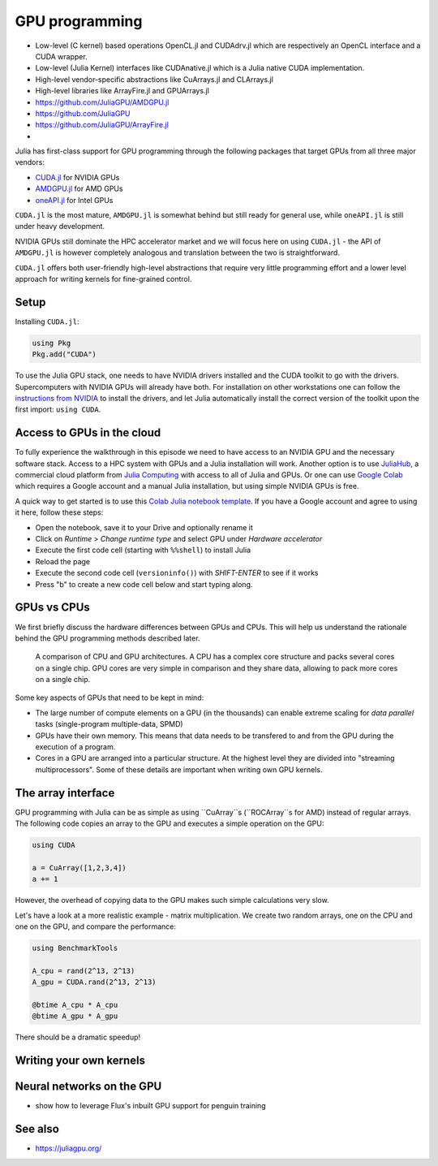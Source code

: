 GPU programming
===============

.. questions::

   - How can Julia be run on GPUs?

.. objectives::

   - Understand the difference between array and kernel GPU programming in Julia
   - Learn to use CuArrays in Julia
   - Get an idea on how to write GPU kernels in Julia



- Low-level (C kernel) based operations OpenCL.jl and CUDAdrv.jl which are respectively an OpenCL interface and a CUDA wrapper.
- Low-level (Julia Kernel) interfaces like CUDAnative.jl which is a Julia native CUDA implementation.
- High-level vendor-specific abstractions like CuArrays.jl and CLArrays.jl
- High-level libraries like ArrayFire.jl and GPUArrays.jl
- https://github.com/JuliaGPU/AMDGPU.jl
- https://github.com/JuliaGPU  
- https://github.com/JuliaGPU/ArrayFire.jl
- 

Julia has first-class support for GPU programming through the following 
packages that target GPUs from all three major vendors:

- `CUDA.jl <https://cuda.juliagpu.org/stable/>`_ for NVIDIA GPUs
- `AMDGPU.jl <https://amdgpu.juliagpu.org/stable/>`_ for AMD GPUs
- `oneAPI.jl <https://github.com/JuliaGPU/oneAPI.jl>`_ for Intel GPUs

``CUDA.jl`` is the most mature, ``AMDGPU.jl`` is somewhat behind but still 
ready for general use, while ``oneAPI.jl`` is still under heavy development.

NVIDIA GPUs still dominate the HPC accelerator market and we will focus here 
on using ``CUDA.jl`` - the API of ``AMDGPU.jl`` is however completely analogous
and translation between the two is straightforward.

``CUDA.jl`` offers both user-friendly high-level abstractions that require 
very little programming effort and a lower level approach for writing kernels 
for fine-grained control.

Setup
-----

Installing ``CUDA.jl``:

.. code-block:: julia

   using Pkg
   Pkg.add("CUDA")

To use the Julia GPU stack, one needs to have NVIDIA drivers installed and
the CUDA toolkit to go with the drivers. Supercomputers with NVIDIA GPUs 
will already have both. For installation on other workstations one can follow the 
`instructions from NVIDIA <https://www.nvidia.com/Download/index.aspx>`_ to 
install the drivers, and let Julia automatically install the correct version 
of the toolkit upon the first import: ``using CUDA``.

Access to GPUs in the cloud
---------------------------

To fully experience the walkthrough in this episode we need to have access 
to an NVIDIA GPU and the necessary software stack. Access to a HPC system with 
GPUs and a Julia installation will work. Another option is to use 
`JuliaHub <https://juliahub.com/lp/>`_, a commercial cloud platform from 
`Julia Computing <https://juliacomputing.com/>`_ with 
access to all of Julia and GPUs. Or one can use 
`Google Colab <https://colab.research.google.com/>`_ which requires a Google 
account and a manual Julia installation, but using simple NVIDIA GPUs is free.

A quick way to get started is to use this 
`Colab Julia notebook template 
<https://colab.research.google.com/github/ageron/julia_notebooks/blob/master/Julia_Colab_Notebook_Template.ipynb>`_.
If you have a Google account and agree to using it here, follow these steps:

- Open the notebook, save it to your Drive and optionally rename it
- Click on `Runtime` > `Change runtime type` and select GPU under `Hardware accelerator`
- Execute the first code cell (starting with ``%%shell``) to install Julia
- Reload the page
- Execute the second code cell (``versioninfo()``) with `SHIFT-ENTER` to see if it works
- Press "b" to create a new code cell below and start typing along.


GPUs vs CPUs
------------

We first briefly discuss the hardware differences between GPUs and CPUs. 
This will help us understand the rationale behind the GPU programming methods 
described later.

.. figure:: img/CPUAndGPU.png

   A comparison of CPU and GPU architectures. A CPU has a complex core 
   structure and packs several cores on a single chip. GPU cores are very simple 
   in comparison and they share data, allowing to pack more cores on a single chip. 
   
Some key aspects of GPUs that need to be kept in mind:

- The large number of compute elements on a GPU (in the thousands) can enable 
  extreme scaling for `data parallel` tasks (single-program multiple-data, SPMD)
- GPUs have their own memory. This means that data needs to be transfered to 
  and from the GPU during the execution of a program.
- Cores in a GPU are arranged into a particular structure. At the highest level 
  they are divided into "streaming multiprocessors". Some of these details are 
  important when writing own GPU kernels.


The array interface
-------------------

GPU programming with Julia can be as simple as using ``CuArray``s
(``ROCArray``s for AMD) instead of regular arrays. The following 
code copies an array to the GPU and executes a simple operation on 
the GPU:

.. code-block:: julia

   using CUDA

   a = CuArray([1,2,3,4])
   a += 1

However, the overhead of copying data to the GPU makes such simple calculations 
very slow.

Let's have a look at a more realistic example - matrix multiplication. We 
create two random arrays, one on the CPU and one on the GPU, and compare the 
performance:

.. code-block:: julia

   using BenchmarkTools

   A_cpu = rand(2^13, 2^13)
   A_gpu = CUDA.rand(2^13, 2^13)

   @btime A_cpu * A_cpu
   @btime A_gpu * A_gpu

There should be a dramatic speedup!


Writing your own kernels
------------------------



Neural networks on the GPU
--------------------------

- show how to leverage Flux's inbuilt GPU support for penguin training


See also
--------

- https://juliagpu.org/
